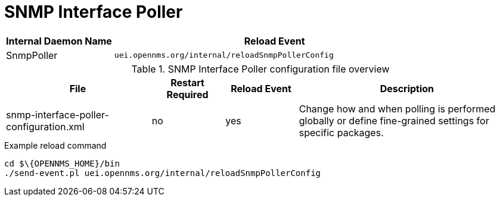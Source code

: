 
[[ga-opennms-operation-daemon-config-files-snmppoller]]
= SNMP Interface Poller

[options="header"]
[cols="1,3"]
|===
| Internal Daemon Name | Reload Event
| SnmpPoller            | `uei.opennms.org/internal/reloadSnmpPollerConfig`
|===

.SNMP Interface Poller configuration file overview
[options="header"]
[cols="2,1,1,3"]
|===
| File                                       | Restart Required | Reload Event | Description
| snmp-interface-poller-configuration.xml  | no               | yes          | Change how and when polling is performed globally or define fine-grained settings for specific packages.
|===

.Example reload command
[source, shell]
----
cd $\{OPENNMS_HOME}/bin
./send-event.pl uei.opennms.org/internal/reloadSnmpPollerConfig
----